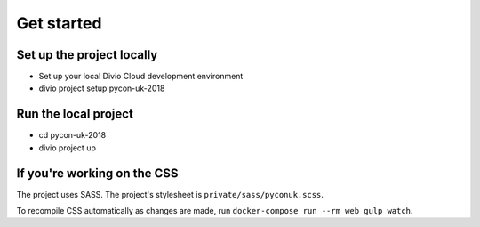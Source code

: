 Get started
===========

Set up the project locally
--------------------------

* Set up your local Divio Cloud development environment
* divio project setup pycon-uk-2018


Run the local project
---------------------

* cd pycon-uk-2018
* divio project up


If you're working on the CSS
----------------------------

The project uses SASS. The project's stylesheet is ``private/sass/pyconuk.scss``.

To recompile CSS automatically as changes are made, run ``docker-compose run --rm web gulp watch``.

